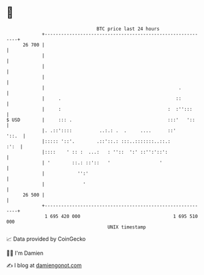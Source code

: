 * 👋

#+begin_example
                                    BTC price last 24 hours                    
                +------------------------------------------------------------+ 
         26 700 |                                                            | 
                |                                                            | 
                |                                                            | 
                |                                                            | 
                |                                                 .          | 
                |     .                                          ::          | 
                |     :                                       :  :'':::      | 
   $ USD        |     ::: .                                   :::'   '::     | 
                |. .::'::::          ..:.: .  .     ....      ::'      '::.  | 
                |::::: '::'.        .::'::.: :::..:::::::..::.:         :':  | 
                |::::    ' :: :  ...:   : ''::  ':' ::'':'::':               | 
                | '        ::.: ::'::   '                  '                 | 
                |            '':'                                            | 
                |              '                                             | 
         26 500 |                                                            | 
                +------------------------------------------------------------+ 
                 1 695 420 000                                  1 695 510 000  
                                        UNIX timestamp                         
#+end_example
📈 Data provided by CoinGecko

🧑‍💻 I'm Damien

✍️ I blog at [[https://www.damiengonot.com][damiengonot.com]]
